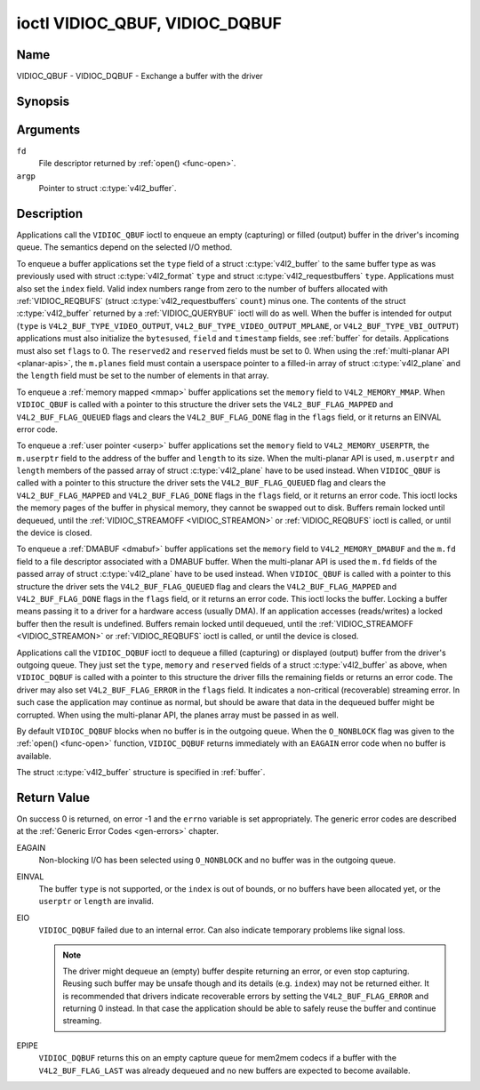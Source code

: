 .. -*- coding: utf-8; mode: rst -*-

.. _VIDIOC_QBUF:

*******************************
ioctl VIDIOC_QBUF, VIDIOC_DQBUF
*******************************

Name
====

VIDIOC_QBUF - VIDIOC_DQBUF - Exchange a buffer with the driver


Synopsis
========

.. c:function:: int ioctl( int fd, VIDIOC_QBUF, struct v4l2_buffer *argp )
    :name: VIDIOC_QBUF

.. c:function:: int ioctl( int fd, VIDIOC_DQBUF, struct v4l2_buffer *argp )
    :name: VIDIOC_DQBUF


Arguments
=========

``fd``
    File descriptor returned by :ref:`open() <func-open>`.

``argp``
    Pointer to struct :c:type:`v4l2_buffer`.


Description
===========

Applications call the ``VIDIOC_QBUF`` ioctl to enqueue an empty
(capturing) or filled (output) buffer in the driver's incoming queue.
The semantics depend on the selected I/O method.

To enqueue a buffer applications set the ``type`` field of a struct
:c:type:`v4l2_buffer` to the same buffer type as was
previously used with struct :c:type:`v4l2_format` ``type``
and struct :c:type:`v4l2_requestbuffers` ``type``.
Applications must also set the ``index`` field. Valid index numbers
range from zero to the number of buffers allocated with
:ref:`VIDIOC_REQBUFS` (struct
:c:type:`v4l2_requestbuffers` ``count``) minus
one. The contents of the struct :c:type:`v4l2_buffer` returned
by a :ref:`VIDIOC_QUERYBUF` ioctl will do as well.
When the buffer is intended for output (``type`` is
``V4L2_BUF_TYPE_VIDEO_OUTPUT``, ``V4L2_BUF_TYPE_VIDEO_OUTPUT_MPLANE``,
or ``V4L2_BUF_TYPE_VBI_OUTPUT``) applications must also initialize the
``bytesused``, ``field`` and ``timestamp`` fields, see :ref:`buffer`
for details. Applications must also set ``flags`` to 0. The
``reserved2`` and ``reserved`` fields must be set to 0. When using the
:ref:`multi-planar API <planar-apis>`, the ``m.planes`` field must
contain a userspace pointer to a filled-in array of struct
:c:type:`v4l2_plane` and the ``length`` field must be set
to the number of elements in that array.

To enqueue a :ref:`memory mapped <mmap>` buffer applications set the
``memory`` field to ``V4L2_MEMORY_MMAP``. When ``VIDIOC_QBUF`` is called
with a pointer to this structure the driver sets the
``V4L2_BUF_FLAG_MAPPED`` and ``V4L2_BUF_FLAG_QUEUED`` flags and clears
the ``V4L2_BUF_FLAG_DONE`` flag in the ``flags`` field, or it returns an
EINVAL error code.

To enqueue a :ref:`user pointer <userp>` buffer applications set the
``memory`` field to ``V4L2_MEMORY_USERPTR``, the ``m.userptr`` field to
the address of the buffer and ``length`` to its size. When the
multi-planar API is used, ``m.userptr`` and ``length`` members of the
passed array of struct :c:type:`v4l2_plane` have to be used
instead. When ``VIDIOC_QBUF`` is called with a pointer to this structure
the driver sets the ``V4L2_BUF_FLAG_QUEUED`` flag and clears the
``V4L2_BUF_FLAG_MAPPED`` and ``V4L2_BUF_FLAG_DONE`` flags in the
``flags`` field, or it returns an error code. This ioctl locks the
memory pages of the buffer in physical memory, they cannot be swapped
out to disk. Buffers remain locked until dequeued, until the
:ref:`VIDIOC_STREAMOFF <VIDIOC_STREAMON>` or
:ref:`VIDIOC_REQBUFS` ioctl is called, or until the
device is closed.

To enqueue a :ref:`DMABUF <dmabuf>` buffer applications set the
``memory`` field to ``V4L2_MEMORY_DMABUF`` and the ``m.fd`` field to a
file descriptor associated with a DMABUF buffer. When the multi-planar
API is used the ``m.fd`` fields of the passed array of struct
:c:type:`v4l2_plane` have to be used instead. When
``VIDIOC_QBUF`` is called with a pointer to this structure the driver
sets the ``V4L2_BUF_FLAG_QUEUED`` flag and clears the
``V4L2_BUF_FLAG_MAPPED`` and ``V4L2_BUF_FLAG_DONE`` flags in the
``flags`` field, or it returns an error code. This ioctl locks the
buffer. Locking a buffer means passing it to a driver for a hardware
access (usually DMA). If an application accesses (reads/writes) a locked
buffer then the result is undefined. Buffers remain locked until
dequeued, until the :ref:`VIDIOC_STREAMOFF <VIDIOC_STREAMON>` or
:ref:`VIDIOC_REQBUFS` ioctl is called, or until the
device is closed.

Applications call the ``VIDIOC_DQBUF`` ioctl to dequeue a filled
(capturing) or displayed (output) buffer from the driver's outgoing
queue. They just set the ``type``, ``memory`` and ``reserved`` fields of
a struct :c:type:`v4l2_buffer` as above, when
``VIDIOC_DQBUF`` is called with a pointer to this structure the driver
fills the remaining fields or returns an error code. The driver may also
set ``V4L2_BUF_FLAG_ERROR`` in the ``flags`` field. It indicates a
non-critical (recoverable) streaming error. In such case the application
may continue as normal, but should be aware that data in the dequeued
buffer might be corrupted. When using the multi-planar API, the planes
array must be passed in as well.

By default ``VIDIOC_DQBUF`` blocks when no buffer is in the outgoing
queue. When the ``O_NONBLOCK`` flag was given to the
:ref:`open() <func-open>` function, ``VIDIOC_DQBUF`` returns
immediately with an ``EAGAIN`` error code when no buffer is available.

The struct :c:type:`v4l2_buffer` structure is specified in
:ref:`buffer`.


Return Value
============

On success 0 is returned, on error -1 and the ``errno`` variable is set
appropriately. The generic error codes are described at the
:ref:`Generic Error Codes <gen-errors>` chapter.

EAGAIN
    Non-blocking I/O has been selected using ``O_NONBLOCK`` and no
    buffer was in the outgoing queue.

EINVAL
    The buffer ``type`` is not supported, or the ``index`` is out of
    bounds, or no buffers have been allocated yet, or the ``userptr`` or
    ``length`` are invalid.

EIO
    ``VIDIOC_DQBUF`` failed due to an internal error. Can also indicate
    temporary problems like signal loss.

    .. note::

       The driver might dequeue an (empty) buffer despite returning
       an error, or even stop capturing. Reusing such buffer may be unsafe
       though and its details (e.g. ``index``) may not be returned either.
       It is recommended that drivers indicate recoverable errors by setting
       the ``V4L2_BUF_FLAG_ERROR`` and returning 0 instead. In that case the
       application should be able to safely reuse the buffer and continue
       streaming.

EPIPE
    ``VIDIOC_DQBUF`` returns this on an empty capture queue for mem2mem
    codecs if a buffer with the ``V4L2_BUF_FLAG_LAST`` was already
    dequeued and no new buffers are expected to become available.
